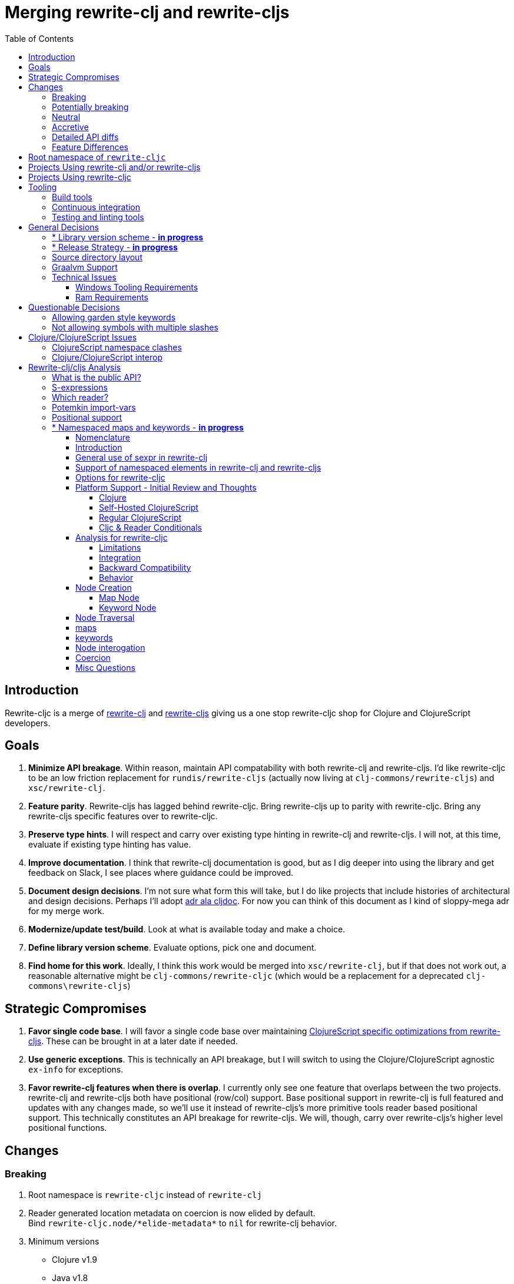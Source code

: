 = Merging rewrite-clj and rewrite-cljs
:toc:
:toclevels: 6

== Introduction
Rewrite-cljc is a merge of https://github.com/xsc/rewrite-clj[rewrite-clj] and https://github.com/clj-commons/rewrite-cljs[rewrite-cljs] giving us a one stop rewrite-cljc shop for Clojure and ClojureScript developers.

== Goals
1. *Minimize API breakage*. Within reason, maintain API compatability with both rewrite-clj and rewrite-cljs. I'd like rewrite-cljc to be an low friction replacement for `rundis/rewrite-cljs` (actually now living at `clj-commons/rewrite-cljs`) and `xsc/rewrite-clj`.
2. *Feature parity*. Rewrite-cljs has lagged behind rewrite-cljc. Bring rewrite-cljs up to parity with rewrite-cljc. Bring any rewrite-cljs specific features over to rewrite-cljc.
3. *Preserve type hints*. I will respect and carry over existing type hinting in rewrite-clj and rewrite-cljs. I will not, at this time, evaluate if existing type hinting has value.
4. *Improve documentation*. I think that rewrite-clj documentation is good, but as I dig deeper into using the library and get feedback on Slack, I see places where guidance could be improved.
5. *Document design decisions*. I'm not sure what form this will take, but I do like projects that include histories of architectural and design decisions. Perhaps I'll adopt https://github.com/cljdoc/cljdoc/tree/master/doc/adr[adr ala cljdoc]. For now you can think of this document as I kind of sloppy-mega adr for my merge work.
6. *Modernize/update test/build*. Look at what is available today and make a choice.
7. *Define library version scheme*. Evaluate options, pick one and document.
8. *Find home for this work*. Ideally, I think this work would be merged into `xsc/rewrite-clj`, but if that does not work out, a reasonable alternative might be `clj-commons/rewrite-cljc` (which would be a replacement for a deprecated `clj-commons\rewrite-cljs`)

== Strategic Compromises
1. *Favor single code base*. I will favor a single code base over maintaining  http://rundis.github.io/blog/2015/clojurescript_performance_tuning.html[ClojureScript specific optimizations from rewrite-cljs]. These can be brought in at a later date if needed.
2. *Use generic exceptions*.  This is technically an API breakage, but I will switch to using the Clojure/ClojureScript agnostic `ex-info` for exceptions.
3. *Favor rewrite-clj features when there is overlap*. I currently only see one feature that overlaps between the two projects. rewrite-clj and rewrite-cljs both have positional (row/col) support. Base positional support in rewrite-clj is full featured and updates with any changes made, so we'll use it instead of rewrite-cljs's more primitive tools reader based positional support. This technically constitutes an API breakage for rewrite-cljs. We will, though, carry over rewrite-cljs's higher level positional functions.

== Changes
=== Breaking
. Root namespace is `rewrite-cljc` instead of `rewrite-clj`
. Reader generated location metadata on coercion is now elided by default. +
Bind `rewrite-cljc.node/\*elide-metadata*` to `nil` for rewrite-clj behavior.
. Minimum versions
** Clojure v1.9
** Java v1.8
** ClojureScript v10
. Now using `ex-info` for exceptions
. Base positional support for rewrite-cljs has been migrated over to rewrite-clj implementation

=== Potentially breaking
1. Switched to `clojure.tools.reader.edn`
2. Potential performance hit for rewrite-cljs. Some rewrite-cljs specific optimizations dropped in favor of single code base.

=== Neutral
1. Docs now generated by cljdoc
** direct zipper functions (`right*`, `left*`, `up*`, etc) now show correct arguments.
** ``import-var``ed protocol functions now point to correct source code
** now using asciidoc
** now using markdown in docstrings
2. Continuous integration is now handled via GitHub Actions and adds testing
** on macOS and Windows operating systems
** for a GraalVM natively compiled rewrite-cljc
3. Test tooling now uses:
** figwheel main for development cljs testing
** kaocha for clj testing
4. Switched from leiningen to tools cli `deps.edn`

=== Accretive

From what I perceive as public APIs, rewrite-clj has gained:

[cols="3,1,3"]
|===
| public | origin | description

| rewrite-cljc.node/\*elide-metadata*
| new
| metadata to omit, used by form-meta and coercion

| rewrite-cljc.node/form-meta
| new
| same as clojure core meta but omits reader generated metadata

| rewrite-cljc.node/node?
| new
| returns true if element is a rewrite-cljc created node

| rewrite-cljc.paredit
| rewrite-cljs
| API for structured editing of S-expression data

| rewrite-cljc.zip/append-child*
| internal
| accidental omission from public API

| rewrite-cljc.zip/find-last-by-pos
| rewrite-cljs
| positional search support

| rewrite-cljc.zip/find-tag-by-pos
| rewrite-cljs
| positional search support

| rewrite-cljc.zip/insert-newline-left
| internal
| accidental omission from public API

| rewrite-cljc.zip/insert-newline-right
| internal
| accidental omission from public API

| rewrite-cljc.zip/insert-space-left
| internal
| accidental omission from public API

| rewrite-cljc.zip/insert-space-right
| internal
| accidental omission from public API

| rewrite-cljc.zip/position-span
| rewrite-cljs
| positional search support

| rewrite-cljc.zip/remove-preserve-newline
| rewrite-cljs
| same as remove but preserves newlines

| rewrite-cljc.zip/subzip
| internal
| operate on a sub tree without affecting location
|===

And rewrite-cljs has gained all of rewrite-clj's features except for the ability to read from files.

=== Detailed API diffs

I've used https://github.com/lread/diff-apis[diff-apis] to compare apis.
Normally I would have excluded any apis tagged with `:no-doc` metadata, but
because many folks used undocumented features in rewrite-clj and rewrite-cljs, I
have done a complete comparison of all publics - except where noted . Each
report contains some observations under the "Notes" header.

* link:../generated/api-diffs/rewrite-clj-and-rewrite-cljs.adoc[rewrite-clj vs rewrite-cljs] API differences between the projects on which rewrite-cljc is based.
* link:../generated/api-diffs/rewrite-clj-and-rewrite-cljc-clj.adoc[rewrite-clj vs rewrite-cljc] how different is rewrite-cljc from rewrite-clj?
* link:../generated/api-diffs/rewrite-cljs-and-rewrite-cljc-cljs.adoc[rewrite-cljs vs rewrite-cljc] how different is rewrite-cljc from rewrite-cljs?
* link:../generated/api-diffs/rewrite-cljc.adoc[rewrite-cljc] a look at how cljs and clj sides of rewrite-cljc differ
* link:../generated/api-diffs/rewrite-cljc-documented-only.adoc[rewrite-cljc documented apis only] a look at how cljs and clj sides of rewrite-cljc differ for documented apis.

=== Feature Differences
No ability to read from files when using rewrite-cljc from ClojureScript.

== Root namespace of `rewrite-cljc`

Both rewrite-clj and rewite-cljs share the same root namespace of `rewrite-clj`.

I decided against reusing the same root namespace for rewrite-cljc. It will have
`rewrite-cljc` as its root namespace.

Rationale:

* Ideally rewrite-cljc work would have been merged into the current rewrite-clj
repo, but that did not work out, so rewrite-cljc will have different maven
coordinates than rewrite-clj, most likely `clj-commons/rewrite-cljc`.

* Having to update namespace `:require` references from `rewrite-clj` to `rewrite-cljc`
in one's project sources to upgrade to rewrite-cljc is much less of a burden than
the burden of the confusion of introducing colliding namespaces to the Clojure
community.
+
Colliding namespaces would likely first confuse, then require exclusions -
a deps.edn example:
+
[source,clojure]
----
{olical/depot {:mvn/version "1.8.4" :exclusions [rewrite-clj/rewrite-clj]}}
----

* A different root namespace means upgrading to rewrite-cljc will be a
clear and deliberate choice.

== Projects Using rewrite-clj and/or rewrite-cljs
I've tried to make note of popular/active projects that make use of rewrite-clj and rewrite-cljs. I've linked where I've explicitly verified a migration to rewrite-cljc.

[cols="15%,20%,20%,15%,30%"]
|===
| Project | rewrite&#8209;clj? | rewrite&#8209;cljs? | Migration Verification | Notes

| https://github.com/mauricioszabo/atom-chlorine[chlorine]
| no
| yes
| -
| REPL support for Atom editor

| https://github.com/borkdude/clj-kondo[clj-kondo]
| custom version
| no
| -
| uses an internal custom version of rewrite-clj

| https://github.com/weavejester/cljfmt[cljfmt]
| yes
| yes
| https://github.com/lread/cljfmt/commits/lread-rewrite-cljc-test[fork]
| source code formatter

| https://github.com/greglook/cljstyle[cljstyle]
| yes
| no
| -
| source code formatter based on cljfmt

| https://github.com/snoe/clojure-lsp[clojure-lsp]
| yes
| no
| https://github.com/lread/clojure-lsp/commits/lread-rewrite-cljc-test[fork]
| language server for Clojure

| https://github.com/Olical/depot[depot]
| yes
| no
| -
| find newer versions of your deps.edn dependencies

| https://github.com/jonase/kibit[kibit]
| yes
| no
| -
| Finds non-idiomatic Clojure code

| https://github.com/xsc/lein-ancient[lein-ancient]
| yes
| no
| -
| find newer versions of your lein dependencies

| https://github.com/benedekfazekas/mranderson[MrAnderson]
| yes
| no
| -
| Dependency inliner

| https://github.com/jstepien/mutant[mutant]
| yes
| no
| -
| Source code mutator

| https://github.com/juxt/pack.alpha[pack (alpha)]
| yes
| no
| -
| Clojure project packager

| https://github.com/bhauman/rebel-readline[rebel-readline]
| indirectly via cljfmt
| no
| -
| smart editing at at the REPL terminal, optionally used in conjunction with https://github.com/bhauman/figwheel-main[figwheel-main]

| https://github.com/cognitect-labs/REBL-distro[REBL]
| indirectly via cljfmt
| no
| -
| graphical interactive tool for browsing Clojure data

| https://github.com/clojure-emacs/refactor-nrepl[refactor-nrepl]
| yes
| no
| https://github.com/lread/refactor-nrepl/commits/lread-rewrite-cljc-test[fork]
| refactoring support used in conjunction with https://github.com/clojure-emacs/cider[cider]

| https://github.com/mauricioszabo/repl-tooling[repl-tooling]
| no
| yes
| -
| base package for Clojure editor tooling. Interesting: uses rewrite-clj.reader directly.

| https://github.com/atomist-skills/update-leiningen-dependencies-skill[update-leiningen-dependencies-skill]
| no
| yes
| https://github.com/lread/update-leiningen-dependencies-skill/commits/lread-rewrite-cljc-test[fork]
| dependency version tracker, great for a migration test of a project that uses shadow-cljs

| https://github.com/kkinnear/zprint[zprint]
| yes
| yes
| https://github.com/lread/zprint/commits/lread-rewrite-cljc-test[fork]
| source code formatter

|===

== Projects Using rewrite-cljc
We have one early adopter!: https://github.com/borkdude/carve[carve]

== Tooling

=== Build tools
I have moved from leiningen to tools cli and `deps.edn`. Like everything, this change has pros and cons. Overall, I like the simplicity and control it brings. Babashka scripts take the place of lein aliases where I can have the build do exactly what I want it to. One current, but likely temporary, downside is the jar and deploy support for tools cli is fragmented with many young libraries. I have opted, for now to employ the tried and true maven for jar and deploy.

=== Continuous integration
The future of https://travis-ci.org/[Travis CI] looked a bit tenuous when I started this work.
I initially switched over to https://circleci.com/[CircleCI], but then when GitHub Actions became available decided it was a better fit:

* in addition to Linux, offers macOS and Windows testing in its free tier
* 7gb of RAM satisfies GraalVM's memory hungry `native-image`

=== Testing and linting tools
After looking around, I settled on the following for continuous integration:

. https://github.com/lambdaisland/kaocha[Kaocha] for running Clojure unit tests.
. moved from lein-doo to https://github.com/Olical/cljs-test-runner[cljs-test-runner] (which still uses https://github.com/bensu/doo[doo] under the hood) for running ClojureScript unit tests under node and chrome headless. I considered Koacha's cljs support and will reconsider when it matures a bit.
. I fail the build when a lint with https://github.com/borkdude/clj-kondo[clj-kondo] produces any warnings and/or errors.

During development, I found the following helpful:

. kaocha in watch mode for Clojure
. figwheel main for ClojureScript

== General Decisions

=== * Library version scheme - [red]*in progress*
I see plenty of version scheme variations out there these days. Here are a few examples I find interesting:

[cols="10,40,20,~",options="header"]
|====
|Project
|Scheme
|Example
|Observation

|https://github.com/clojure/clojurescript/releases[ClojureScript]
|major.minor.<commit count since major.minor>
|`1.10.520`
|Tracks Clojure version.

|https://github.com/borkdude/clj-kondo/releases[clj-kondo]
|yyyy-mm-dd-qualifier
|`2019.07.05-alpha`
|Freshness built into version.

|https://github.com/cljdoc/cljdoc[cljdoc]
|major.minor.<commit count>-<short git sha>
|`0.0.1315-c9e9a73`
|The short-sha safeguards against any potential confusion with duplicate commit counts for builds on different machines.

|https://github.com/noprompt/meander[meander]
|meander/<release> 0.0.<commit count>
|`meander/delta` `0.0.137`
|This scheme changes the artifact-id (for example gamma to delta) every time a potentially breaking change is introduced effectively releasing a new product for every breaking change.

|https://github.com/clojure/spec.alpha[spec.alpha]
|unimportant
|unimportant
|The alpha state is burnt into the project name and library namespace.
|====

rewrite-clj is not a new project. I feel the version should reflect at least some familiarity with its current scheme.

As of this writing the current version of rewrite-clj is `0.6.1`. I am guessing that the 0 is an unused version element, and we have a `0.major.minor` scheme.

rewrite-cljc is going to switch to a ClojureScript-ish scheme. +
It will use a `major.minor.<commit count since major.minor>-<qualifier>` scheme. +
Our first version will be `1.0.42-alpha` where `42` is just a wild guess right now.

An small awkwardness with this scheme is the change log. The change log should be part of the release
but it does reference a git commit count. This, I suppose will be addressed locally with amended
commits.

=== * Release Strategy - [red]*in progress*

TODO: think about the following...

We'll opt not to make SNAPSHOT releases and assume the community is good with testing pre-releases via
github coordinates. That said, I suppose opting out of SNAPSHOT releases means option out of testing
our release flow on successful pushes.

Our releases notes will be managed under GitHub releases.  I'll have a look at how @borkdude does this for his
various projects.

Not sure about release cadence yet. I expect to cut a release when I feel a pre-release has been tested enough.

TODO: Consider some sort of canary testing for a set of projects that make use of rewrite-clj. Examples that
come to mind: cljfmt, zprint, carve.

=== Source directory layout
When I first started to experiment with a cljc version of rewrite-clj, my directory layout looked like:

----
src/
  clj/
    rewrite-cljc/
  cljs/
    rewrite-cljc/
  cljc/
    rewrite-cljc/
test/
  clj/
    rewrite-cljc/
  cljs/
    rewrite-cljc/
  cljc/
    rewrite-cljc/
----

After a certain amount of work, I realized the majority of the code was cljc so opted for the much simpler:

----
src/
  rewrite-cljc/
test/
  rewrite-cljc/
----

===  Graalvm Support

Some command line tools written in Clojure are using Graal to compile to native
executables for fast startup times.

Others have done the work to test that rewrite-clj can be compiled with Graal.
There is benefit to the community to test that rewrite-cljc can also be compiled
to native code with Graal.

Noticing that there were differing approaches Graalifying Clojure, none of them centrally
documented, @borkdude and I created https://github.com/lread/clj-graal-docs[clj-graal-docs]
to develop and share scripts and tips.

My goal is to run the rewrite-cljc test suite from a graalvm native image to
give some confidence that rewrite-cljc works after compiled with Graal.

=== Technical Issues

. Windows tooling requirements. Setup for running GraalVM jdk8 on Windows relies on old Microsoft tooling making setup
challenging.
. RAM requirements. GraalVM's `native-image` which creates the target executable, can consume a significant
amount of RAM.

==== Windows Tooling Requirements
I've decided that, for now, figuring out how to setup the proper tooling for Windows for GraalVM jdk8 is not worth my effort.
We'll continue to test on Windows but only for GraalVM jdk11.

==== Ram Requirements
I spent quite a bit of time trying to figure out how to overcome the RAM limitations of free tiers of continuous
integration services. Drone Cloud is the most generous with 64gb of RAM available but only supports Linux. CircleCI
offers 3.5gb of RAM and is also Linux only in its free tier. GitHub Actions, offers 7gb of RAM and offers
macOS, Linux and Windows.

I seriously explored two approaches:

. natively compile tests and library
. interpret tests via sci over natively compile library

If I had applied https://github.com/lread/clj-graal-docs#native-image-compilation-time[Clojure direct linking]
earlier in my tests, I might have stopped at the first approach. For me, direct linking made approach 1 viable.

For now, I am testing using both approaches. Overviews can be found at
https://github.com/lread/clj-graal-docs/blob/master/doc/testing-strategies.md[clj-graal-doc's testing strategies page].


== Questionable Decisions

=== Allowing garden style keywords

Borkdude is kind enough to ping me when there are issues with the internally
forked version of rewrite-clj he uses for clj-kondo. It turns out that
clojure.tools.reader.edn does not parse https://github.com/noprompt/garden[garden-style]
keywords such as `:&::before`. The reader sees a double colon as illegal if it is anywhere in the keyword.
Borkdude overcame this limitation by allowing a keyword to contain embedded
double colons via a customized version of ``clojure.tools.reader.edn``'s
`read-keyword` function.

I transcribed his work to rewrite-cljc.

The maintenance cost to hacking a 3rd party lib is that upgrades will have to be
carefully tracked. That said, we do have a good suite of tests that should
uncover any issues.

=== Not allowing symbols with multiple slashes

While clojure reads `'org/clojure/math.numeric-tower`, `clojure.tools.reader.edn`
barfs on this and therefore rewrite-cljc does as well.

It has been documented as illegal for a symbol to have more than one `/`.

I have opted to not, at this time, adapt rewrite-cljc to allow parsing of this
illegal syntax. This might seem a bit hypocritical because I did, some time ago, innocently
https://github.com/borkdude/clj-kondo/issues/378[raise an issue on clj-kondo for
this].

== Clojure/ClojureScript Issues

=== ClojureScript namespace clashes
ClojureScript uses Google Closure under the hood. Because of the way Google Closure handles namespaces, some namespaces that work fine on Clojure clash under ClojureScript. Some rewrite-clj namespaces clash for ClojureScript, for example:

* `rewrite-clj.zip/find`
* `rewrite-clj.zip.find`

The original rewrite-cljs author worked around this problem by renaming namespaces to avoid the clashes.

[%autowidth]
|===

.2+h|library .2+h|namespace 3+h|in rewrite-cljc
h|namespace h|clj? h|cljs?

|rewrite-clj
|rewrite-clj.node.coerce
|rewrite-cljc.node.coerce
|yes
|no

|rewrite-cljs
|rewrite-clj.node.coerce[yellow-background]**r**
|rewrite-cljc.node.coercer
|yes
|yes

|rewrite-clj
|rewrite-clj.node.string
|rewrite-cljc.node.string
|yes
|no

|rewrite-cljs
|rewrite-clj.node.string[yellow-background]**z**
|rewrite-cljc.node.stringz
|yes
|yes

|rewrite-clj
|rewrite-clj.zip.edit
|rewrite-cljc.zip.edit
|yes
|no

|rewrite-cljs
|rewrite-clj.zip.edit[yellow-background]**z**
|rewrite-cljc.zip.editz
|yes
|yes

|rewrite-clj
|rewrite-clj.zip.find
|rewrite-cljc.zip.find
|yes
|no

|rewrite-cljs
|rewrite-clj.zip.find[yellow-background]**z**
|rewrite-cljc.zip.findz
|yes
|yes

|rewrite-clj
|rewrite-clj.zip.remove
|rewrite-cljc.zip.remove
|yes
|no

|rewrite-cljs
|rewrite-clj.zip.remove[yellow-background]**z**
|rewrite-cljc.zip.removez
|yes
|yes

|rewrite-clj
|rewrite-clj.zip.seq
|rewrite-cljc.zip.seq
|yes
|no

|rewrite-cljs
|rewrite-clj.zip.seq[yellow-background]**z**
|rewrite-cljc.zip.seqz
|yes
|yes
|===

None of these namespaces are part of public APIs, but because I see a lot of
code that uses these internal namespaces, I decided to preserve the existing
rewrite-clj and rewrite-cljs naming for rewrite-cljc.

=== Clojure/ClojureScript interop

* Where I felt I could get away with it, I localized Clojure/ClojureScript differences in the `rewrite-cljc.interop` namespace.
* Although technically an API breakage, I made a choice to switch all rewrite-cljc thrown exceptions to the Clojure/ClojureScript compatible ex-info.
* Some notes on differences between Clojure and ClojureScript
** throws and catches, if not using ex-info are different
** namespace requires cannot use shorthand syntax in cljs
** macros must (sometimes) be included differently
** IMetaData and other base types different
** format not part of cljs standard lib
** no Character in cljs
** no ratios in cljs
** testing for NaN is different
** different max numerics


== Rewrite-clj/cljs Analysis

=== What is the public API?
rewrite-clj purposefully only generated documentation for specific namespaces. It is reasonable to assume that these namespaces represent the public API.

* `rewrite-clj.parse`
* `rewrite-clj.node`
* `rewrite-clj.zip`

I am not sure why `rewrite-clj.custom-zipper` is included in the documented public API, because its functionality is exposed through `rewrite-clj.zip`, I expect this was perhaps an oversight, but might be wrong.

Because what is public versus what is private was not stressed strongly in the
rewrite-clj README, I frequently see private APIs used in code. For this reason,
I've worked, within reason, not to break what I understand to be private APIs.

=== S-expressions
rewrite-clj allows parsed Clojure/ClojureScript/EDN to be converted back and forth to s-expressions.  Example from a REPL session:

[source,clojure]
----
user=> (require '[rewrite-cljc.zip :as z])
nil
user=> (def zipper (z/of-string "[1 2 3]"))  // <1>
#'user/zipper
user=> zipper
[<vector: [1 2 3]> {:l [], :pnodes [<forms: [1 2 3]>], :ppath nil, :r nil}]
user=> (def s (z/sexpr zipper)) // <2>
#'user/s
user=> s
[1 2 3]
user=> (require '[rewrite-cljc.node :as n])
nil
user=> (n/coerce s) // <3>
<vector: [1 2 3]>
----
<1> parse string to rewrite-clj nodes and create zipper
<2> convert rewrite-clj node at current location in zipper to s-expression
<3> convert s-expression to rewrite-clj node

While I expect this can be quite convenient, it does come with caveats:

1. What happens when we try to `sexpr` Clojure specific features from ClojureScript? For example, ratios are available in Clojure but not ClojureScript.
2. If you try to `sexpr` something that cannot be converted into an s-epxression an exception will be thrown.

My guidance is use `sexpr` in only in specific cases, where you know ahead of time what you are parsing. General blind use of `sexpr` is not recommended.

For rewrite-cljc itself, I have removed internal problematic uses of `sepxr`.

=== Which reader?
rewrite-clj makes use of Clojure's reader.  There are a few choices though:

1. `clojure.tools.reader`
2. `clojure.tools.reader.edn`
3. `clojure.reader`
4. `clojure/reader-string`

As I understand it, `clojure.tools.reader.edn` is the safest choice and I have updated rewrite-cljc to use it in all cases.


=== Potemkin import-vars
rewrite-clj makes use of a slightly modified version of https://github.com/ztellman/potemkin#import-vars[Potemkin import-vars]. The intent of import-vars is to make it easy to expose a public API from a set of internal namespaces.

When I first reviewed its usage in rewrite-clj, I found import-vars to be quite elegant. I have since learned that there is quite a bit of strong opinion in the Clojure community surrounding import-vars. Not all of it is rosy.

Also, there is no ClojureScript version of import-vars.

That said, I decided, at least for now, to honor the original rewrite-clj
codebase and carry on with it. To be honest, this gave me the (the apparently
too tempting to resist) opportunity to learn how to write a version of
import-vars for ClojureScript. This led me to discover that while cljdoc did
cope fine with import-vars trickery for Clojure code, it did not have any
support for it for ClojureScript code. I made the necessary changes to cljdoc's
fork of codox and subsequently cljdoc-analyzer. When Martin Klepsch finds the
time, he will integrate my pull request.

I also extended import-vars to rewrite-clj's purposes by adding a facility to
rename imported vars and adapt docstrings.

All is not entirely rainbows and unicorns yet,

. I am not certain, but I think import-vars might not play well with https://github.com/cloverage/cloverage[cloverage]. I gave it a quick try and it failed miserably. My first suspect is import-vars.
. Linters can report false posistives
.. https://github.com/candid82/joker[joker] has no concept of import-vars
.. https://github.com/borkdude/clj-kondo[clj-kondo] does understand import-vars - but not my customized version that handles transformations of symbols.

=== Positional support
rewrite-clj

1. added a custom zipper to optionally track row/col within Clojure/ClojureScript/EDN files.
2. expresses positions as a `[row-number col-number]` vector.

rewrite-cljs

1. made use of the positional support provided by Clojure tools reader.
2. exposed a couple of functions to search by position.
3. expressed positions as a `{:row row-number :col col-number}` map

Because the positional support in rewrite-clj tracks row/col even after zipper modifications, we use it instead of rewrite-cljs's implementation.
We:

1. continue to support both rewrite-clj vector rewrite-cljs map notations for positions on function parameters.
2. use vector notation for position on function returns. I personally prefer the map notation, but, as a rule, favor rewrite-clj over rewrite-cljs because rewrite-clj is the more widely used library and thus changes affect more users.
3. include rewrite-cljs's positional functions: `rewrite-cljc.zip/find-last-by-pos` and `rewrite-cljc.zip/find-tag-by-pos` .

The most glaring breaking change for ClojureScript is that it must now create the zipper with positional support enabled, for example: `(z/of-string "[1 2 3]" {:track-position true})`

=== * Namespaced maps and keywords - [red]*in progress*

==== Nomenclature
To be clear about what we are discussing in this section, I'll define some terms.

*Namespaced Elements* +
Clojure docs describe namespaced elements but I did not see clear nomenclature defined.
Alex Miller helped out on Slack, I will use:

|===
| term | shorthand | keyword example | map example

| _unqualified_
|
a| `:foo`
a| `{:x 10}`

| _literally qualified_ +

Alex called this variant "qualified", I've added "literally" to distinguish it from its "auto-resolved" cousins
 |
a| `:prefix-ns/foo`
a| `#:prefix-ns{:a 1}`

| _auto-resolved current namespace qualified_
| _current-ns qualified_
a| `::foo`
a| `#::{:b 2}`

| _auto-resolved alias namespace qualified_
| _alias-ns qualified_
a| `::ns-alias/foo`
a| `#::ns-alias{:c 3}`

|===

See:

* https://blog.jeaye.com/2017/10/31/clojure-keywords/[Jeaye's blog] for a refresher on namespaced keywords.
* https://clojure.atlassian.net/browse/CLJ-1910[CLJ-1910] for juicy details on namespaced maps.
* https://groups.google.com/g/clojure/c/i770QaIFiF0/m/v63cZgrlBwAJ[More modern terminology and some history from Alex Miller] - since rewrite-clj uses something akin to legacy terminology, we'll stick with that.


*ClojureScript Flavors* +
ClojureScript has two flavors for which I've not found definitive single terms. I'll use the following:

[cols="15%,85%"]
|===
| term | description

| _Regular ClojureScript_ | The regular old JVM compiled ClojureScript that most folks are familiar with.
| _Self-hosted ClojureScript_ | ClojureScript that is compiled by ClojureScript, also known as bootstrap ClojureScript.
Self-hosted ClojureScript can make runtime use of features that are only available at compile time in _Regular ClojureScript_.
Self-hosted ClojureScript behaves similarly more similarly to Clojure around namespaces.
|===

*Reader Conditionals* +
Clojure docs use multiple terms here. I'll stick to one.

[cols="15%,85%"]
|===
| term | description

| _Clojure platform_ | The `:clj`, `:cljs`, `:clr` or `:default` in a reader conditional.
It is referred to as a "feature" in other Clojure docs.

|===

==== Introduction

Rewrite-cljc can easily support `sexpr` on elements where the context is wholly contained in the form.
_Auto-resolved_ namespaced elements are different.
They depend on context outside of the form; namely the current namespace and namespace aliases.

We don't want to take on complex evaluation of Clojure code in rewrite-cljc to determine namespace info.
It will be up to the caller to specify the current namespace and namespace aliases.

We'll assume that callers will often have no real interest in an technically correct `sexpr` on _auto-resolved_ namespaced elements.
This means that we should still return a result and not throw if the namespace info is not provided/available.

We'll not work to preserve rewrite-clj compatibility for namespaced maps.
It was a late and incomplete addition to rewrite-clj.

==== General use of sexpr in rewrite-clj

Supporting `sexpr` is the most challenging aspect of supporting namespaced elements in rewrite-cljc.
Let's take a step back and look at `sexpr` in rewrite-clj in general.

The general idea was to make it easy to inspect and update nodes using familiar Clojure forms rather than having to deal with rewrite-clj nodes.

Rewrite-clj's `sexpr` is also used internally for automatic conversion from a rewrite-clj node to a Clojure form in functions like `find-value`, `find-next-value` and `edit` and some paredit functions inherited from rewrite-cljs.

The following throw an exception for `sexpr` which is sensible and is as-designed.

- comment
- whitespace
- uneval, which is rewrite-clj's term for `#_`

==== Support of namespaced elements in rewrite-clj and rewrite-cljs
_Auto-resolved_ keywords have been around https://groups.google.com/g/clojure/c/i770QaIFiF0/m/v63cZgrlBwAJ[since at least Clojure 1.0, which was released in May 2009].
https://github.com/clojure/clojure/blob/master/changes.md#12-support-for-working-with-maps-with-qualified-keys[Namespaced maps were introduce in Clojure 1.9, released in December 2017].
When you take into account that rewrite-clj was released in 2013 and rewrite-cljs in 2015, we can understand why support for newer features is spotty.

[cols="10%,10%,20%,20%,20%,20%"]
|===
2.2+h| element 2+h| rewrite-clj 2+h| rewrite-cljs
h|parse h|sexpr h|parse h|sexpr

1.3+|keyword | _qualified_ +
`:prefix/foo`
| supported
| supported
| supported
| supported

| _current&#8209;ns&nbsp;qualified_ +
`::foo`
| supported
| supported, +
*resolves via* `\*ns*`
| supported
| *throws*

| _alias-ns&nbsp;qualified_ +
`::alias/foo`
| supported
| *incorrectly returns* `:alias/foo` for `::alias/foo`
| supported
| *incorrectly returns* `:alias/foo` for `::alias/foo`

1.3+|map | _qualified_ +
`#:prefix{:a 1}`
| supported
| supported
| *somewhat supported with generic reader macro node*
a| *returns* `(read&#8209;string "#:prefix{:a&nbsp;1}")`

| _current&#8209;ns&nbsp;qualified_ +
`#::{:b 2}`
| *throws*
| *not applicable, +
can't parse*
| *throws*
| *not applicable, +
can't parse*

| _alias-ns&nbsp;qualified_ +
`#::alias{:c 3}`
| supported
a| supported, +
*resolves via* +
`(ns&#8209;aliases&nbsp;\*ns*)`
| *somewhat supported with generic reader macro node*
a| *returns* `(read&#8209;string "#::alias{:c&nbsp;3}")`

|===

==== Options for rewrite-cljc

[cols="15%,5%,40%,40%"]
|===
| status | ref |option | primary impact / notes

| rejected
| 1
| Do nothing
a| * both Clojure and ClojureScript users can't fully parse Clojure/ClojureScript code.

| rejected
| 2
a| Support parsing and writing, but throw on `sexpr`
a| * breaks existing API compatibility
* makes general navigation with certain rewrite-clj functions impossible

| candidate
| 3
a| Support parsing, writing. Have `sexpr` rely on user provided namespace info.
a| * seems like a good compromise

| candidate
| 4
a| Same as 3 but also ensure backward compatibility with current rewrite-clj implementation
a| * we'll see how awkward backward compatibility is for namespaced keywords
* we'll not entertain backward compatibility for namespaced maps

| rejected
| 5
a| Same as 4 but include a rudimentary namespace info resolver
a| * had a good chat with borkdude on Slack and concluded that a namespace info resolver:
** is a potential link:#sexpr-rabbit-hole[rabbit hole] (well, not potential - if only you knew the number of times I rewrote this section!)
** could be a separate concern that is addressed if there is a want/need in the future.

|===

My current thinking is to explore #4 and not entirely reject #3 if backward compatibility proves more onerous/awkward than it is worth.

[#sexpr-rabbit-hole]
.The Rabbit Hole - Automatically Calculating sexpr for Auto-resolved Elements
****
Parsing and writing namespaced elements seems relatively straightforward, but automatically returning a technically correct
`sexpr` for _auto-resolved_ namespaced elements is a rabbit hole that we'll reject for now.

Let's tumble down the hole a bit to look at some of the complexities that _auto-resolved_ namespaced elements include:

1. The `sexpr` of a _current-ns qualified_ element will be affected by the current namespace.
2. The `sexpr` of an _alias-ns qualified_ element will be affected by loaded namespaces aliases.
3. The `sexpr` of any namespace element can be affected by reader conditionals:

* within ns declarations
* surrounding the form being ``sexpr``ed which can be ambiguous in absence of parsing context of the _Clojure platform_

4. In turn, the current namespace can be affected by:

* `ns` declaration
* binding to `\*ns*`
* `in-ns`

5. Loaded namespace aliases can be affected by:

* `ns` declaration
* `require` outside `ns` declaration

6. I expect that macros can be used for generation of at least some of the above elements.

7. Other aspects I have not thought of.
****

==== Platform Support - Initial Review and Thoughts

===== Clojure
Rewrite-clj refers to `\*ns*` for namespaced elements and makes use  `(ns-aliases \*ns*)` for namespaced maps.

For _alias-ns qualified_ *maps*, this strongly implies that rewrite-clj expects, if the user wants a valid return from `sexpr`, that the source being parsed has been loaded and that `\*ns*` has been bound to appropriately.

Because rewrite-clj punted on _alias-ns qualified_ *keywords* and does not consult any namespace aliases, rewrite-clj only expects `\*ns*` to be bound to an equivalent namespace to code being parsed.
i.e. a namespace created via `create-ns` would do.

Forgetting about rewrite-clj inconsistencies and limitations, one could argue that binding `\*ns*` to the actual namespace of the code being parsed might be considered convenient for Clojure source that the caller trusts and is on the classpath.
It does not address Clojure source we might not trust and/or is not on the classpath.
Personally, I'm not a fan of this technique as it ties evaluation to parsing.

===== Self-Hosted ClojureScript
Because self-hosted ClojureScript has similar namespace support to Clojure, I think that whatever options make sense for Clojure will be applicable to self-hosted ClojureScript.

===== Regular ClojureScript
Regular ClojureScript lacks namespace support at runtime. Using `\*ns*` is questionable and `(ns-aliases \*ns*)` is not a viable option.

If we look elswhere for inspiration:

* link:https://clojure.github.io/tools.reader/#clojure.tools.reader/*alias-map*[clojure.tools.reader has an `\*ns-alias*` dynamic var]. We will likely adopt a similar approach.

* link:https://github.com/weavejester/cljfmt#configuration[Cljfmt has an `:alias-map` configuration option]. It can also parse `ns` declarations
from source code from which it extracts an alias map, a feature which is Clojure-client only right now, but I think only due to limitations
in rewrite-cljs. +
+
Cljfmt's technique of parsing `ns` declarations might work well for cljfmt, but for now, we consider this feature to be out of scope for rewrite-cljc
(see link:#sexpr-rabbit-hole[Rabbit Hole]).

===== Cljc & Reader Conditionals
Reader conditionals (introduced in Clojure 1.7 in June 2015) are commonly used in `ns` declarations.

Because we have opted out of supporting any kind of automatic parsing, we've also opted out of concerning ourselves with the effects of reader conditionals.

We'll also stop calling `(ns-aliases \*ns*)` for _alias-ns qualified_ maps to do away with its implications.

NOTE: On the off chance that I need to, I've distilled my understanding of distinguishing self-hosted cljs from regular cljs in a https://github.com/lread/demo-clj-variants[info repo].

==== Analysis for rewrite-cljc

===== Limitations

1. As discussed, we will do NO automatic resolving of namespace and namespace aliases
2. Specified namespace aliases will NOT deal with the possibility of different _Clojure platforms_ introduced by use of reader conditionals.
3. An `sexpr` will NOT evaluate differently if it is wrapped in a reader conditional

===== Integration
We will give the user some mechanism to explicitly specify the current namespace and namespace aliases.

Because `sexpr` is also used internally, and we are working with an legacy API, making rewrite-cljc aware of this data via a dynamic variable might be a sensible approach (as opposed to passing this via existing functions).

Technically the dynamic variable belongs to the parser namespace (I think?, implementation will tell me if that's true).
Let's call it `rewrite-cljc.parser/\*ctx*`.

Example data might be:

[source,Clojure]
----
{:ns 'name.of.ns
 :ns-aliases {'a1  'another.ns.a1
              'str 'clojure.string}}
----

Why don't we use make use of `\*ns*`?
Even though I'm thinking this would not be a great choice for _regular ClojureScript_ we still might want to remain backward compatible with rewrite-clj's _current-ns qualified_ keywords.
So we will support `\*ns*` as a fallback if `:ns` is not found in the context.

We will drop support for `(ns-aliases \*ns*)` for _ns-alias qualified_ maps.
This breaks behavior compatibility for the namespaced map support.
If a user wants to populate `:ns-aliases` using `(ns-aliases \*ns*)`, that's fine, but rewrite-cljc won't do so.

===== Backward Compatibility
When we talk about backward compatibility we are mostly talking about rewrite-clj (and not rewrite-cljs).
We are also talking about how we preserve rewrite-clj compatibility when running from ClojureScript.

I see 3 interesting aspects relating to backward behavior compatibility for rewrite-clj namespaced elements, `sexpr`:

[cols="10%,45%,45%"]
|===
| Breaking? | Rewrite-clj Behavior | Rewrite-cljc Behavior

| no
| makes use of `\*ns*` for _current-ns qualified_ keywords.
| we'll fall back to `\*ns*` if rewrite-cljc `\*ctx*` `:ns` not specified. See link:#sexpr-behavior[behavior section].

| no
| returns `:alias/foo` for _alias-ns qualified_ keyword `::alias/foo`
| we'll preserve https://github.com/xsc/rewrite-clj/issues/21#issuecomment-72071065[this odd behavior for keywords] if `\*ctx*` `:ns-aliases` was not specified.

| yes
| makes use of `(ns-aliases \*ns*)` for _ns-alias qualified_ maps.
| we'll break compatibility here and only support lookup of namespace aliases from rewrite-cljc `\*ctx*` `:ns&#8209;aliases`. +
Also: when `:ns-aliases` is not specified, we'll mimic the odd behavior for keywords.

|===

A more substantive breaking change is that we'll bring namespace map node support in under `map-node`.
This means that `namespaced-map-node` will be removed.

[#sexpr-behavior]
===== Behavior

My guess is that the majority of rewrite-cljc users will not make use of the `rewrite-cljc.parser/\*ctx*`, especially not `:ns-aliases` as there is no known easy way to correctly populate it.
None-the-less we will provide the possibility for those who might need it and a potential future solution.

[cols="20%,80%"]
|===
|Condition | Result


a| `\*ctx*` specifies `:ns`
a| *_Current-ns qualified_* element will use `:ns` value. +
[source,Clojure]
----
(binding [parser/*ctx* {:ns 'my-namespace}]
  (sexpr (parser/parse-string "::foo"))
  ;; => :my-namespace/foo
  (sexpr (parser/parse-string "#::{:a 1 :b 2}"))
  ;; => {:my-namepace/a 1 :my-namespace/b 2}
)
----

Specifying `:ns` via `\*ctx*` will be the recommended approach.
a| `\*ctx*` does not specify `:ns`
a| *_Current-ns qualified_* element will fallback to `ns-name` for `\*ns*` value, whatever it may be.
This fallback behavior is for backward compatibility with rewrite-clj namespaced keywords.
[source,Clojure]
----
(binding [*ns* (create-ns 'my-namespace)]
  (sexpr (parser/parse-string "::foo"))
  ;; => :my-namespace/foo
  (sexpr (parser/parse-string "#::{:a 1 :b 2}"))
  ;; => {:my-namepace/a 1 :my-namespace/b 2}
)
----

What happens when `\*ns*` is not specifically bound?

* In Clojure `\*ns*` points to the `user` namespace, so rewrite-cljc will pick that up:
+
[source,Clojure]
----
(sexpr (parser/parse-string "::foo"))
;; => :user/foo
(sexpr (parser/parse-string "#::{:a 1 :b 2}"))
;; => {:user/a 1 :user/b 2}
----

* In _regular ClojureScript_ `\*ns*` is `nil` at runtime, for consistency with Clojure, I think we'll pretend it is `user` when it is `nil`.

* In _self-hosted ClojureScript_ `\*ns*` takes on a more REPLy behavior. I've not tested extensively and only via planck, but it
seems to return the current namespace from `ns` declaration.

I'll add appropriate caveats in the docs. +
We'll recommend `rewrite-cljc.parser/\*ctx*` -> `:ns` over `\*ns*`.

a| `\*ctx*` specifies `:ns-alias` +
- alias found
a| For an *_alias-ns qualified_* element, we lookup alias in `:ns-aliases` in `\*ctx*`, when it is found:
[source,Clojure]
----
(binding [parser/*ctx* {:ns-aliases {'a1 'another.ns.a1
                                     'str 'clojure.string}]
  (sexpr (parser/parse-string "::str/foo"))
  ;; => :clojure.string/foo
  (sexpr (parser/parse-string "#::str{:a 1 :b 2}"))
  ;; => {:clojure.string/a 1 :clojure.string/b 2}
)
----

a| `\*ctx*` specifies `:ns-alias` +
- alias not found
a| For an *_alias-ns qualified_* element, when lookup of alias in specified `:ns-aliases` returns `nil`
one might expect we should throw. I think throwing is not a good idea. The user might not be specifically concerned
with the absolute correctness of this particular `sexpr` within the context of a larger operation that calls `sexpr` on many nodes.

Maybe we could express the not found namespace as `:_<?namespace-not-found?>_`:

[source,Clojure]
----
(binding [*ctx* {:ns-aliases {'a1 'another.ns.a1
                             'str 'clojure.string}]
  (sexpr (parser/parse-string "::nope/foo"))
  ;; => :_<?namespace-not-found?>_/foo
  (sexpr (parser/parse-string "#::nope{:a 1 :b 2}"))
  ;; => {:_<?namespace-not-found?>_/a 1 :_<?namespace?>_/b 2}
)
----

We might want to provide some mechanism for users to override this behavior. Maybe they'd like to throw instead.
Maybe they'd like to return a different value. But I think we can add in such support at a later
date if need be.

a| `\*ctx*` does not specify `:ns-alias` +
a| For *_alias-ns qualified_* element, when `:ns-aliases` has NOT been specified

Entirely for backward compatibility, we will mimic return of rewrite-clj _alias-ns qualified_ keywords:

[source,Clojure]
----
(sexpr (parser/parse-string "::nope/foo"))
;; => :nope/foo
(sexpr (parser/parse-string "#::nope{:a 1 :b 2}"))
;; => {:nope/a 1 :nope/b 2}
----

|===

==== Node Creation
The primary user of rewrite-clj's node creation functions is the rewrite-clj parser.
The functions are also exposed for general use.
General usability might not have been a focus.

===== Map Node
We are going to abandon rewrite-clj's namespaced map node creation function `namespaced-map-node`.
We'll instead add namespaced map node creation support under `map-node`.

Current signature is `(node/map-node children)` where `children` is converted to a `hash-map`.

To support namespaced maps, we'll add `(node/map-node qualify-type children)` where `qualify-type` will be one of:

* `{:type :unqualified}` - default (alternatively we could go with `nil` but I currently like the explicitness of a map).
* `{:type :literal :value "my-prefix"}`
* `{:type :ns-alias :value "my-alias"}`
* `{:type :current-ns`}

===== Keyword Node
The current way to create namespaced keyword nodes works, but usage is not entirely self-evident:
[source,clojure]
----
;; unqualified
(node/string (node/keyword-node :foo false))           ;; => ":foo"
;; literally qualified
(node/string (node/keyword-node :prefix-ns/foo false)) ;; => ":prefix-ns/foo"
;; current-ns qualified
(node/string (node/keyword-node :foo true))            ;; => "::foo"
;; alias-ns qualified
(node/string (node/keyword-node :ns-alias/foo true))   ;; => "::ns-alias/foo"
----

Use of booleans in a function signature with more than one argument rarely contributes to readability.
We'll need to preserve these functions for backward compatibility.

We'll consider adding the more user friendly and map-node consistent:

* `(node/keyword-node2 keyword)`
* `(node/keyword-node2 qualify-type keyword)`

==== Node Traversal

==== maps
A map node will remain 1 node:

* children (the map)

But will now have a queryable `qualify-type`

==== keywords

A keyword node will remain unchanged for backward compatibility.

We'll add a queryable `qualify-type` for consistency with maps.

==== Node interogation

* `map-node?` - returns true if rewrite-cljc node is map node
* `keyword-node?` - return true if rewrite-cljc node is keyword node
* `qualify-type` - on `keyword-node` and `map-node`
* `qualified?` - might be a nice convenience for `keyword-node` and `map-node`

==== Coercion
Rewrite-clj supports automatic coercion, how does this look in the context of namespaced elements?

If we try to explicitly coerce a namespaced element, we must remember that the Clojure reader will first evaluate in the
context of the current ns before the element is converted to a node.

[source,clojure]
----
(require '[clojure.string :as string])
(-> (node/coerce :user/foo) node/string) ;; => ":user/foo"
(-> (node/coerce ::foo) node/string) ;; => ":user/foo"
(-> (node/coerce ::str/foo) node/string) ;; => ":clojure.string/foo"
----

For namespaced maps, the experience is the same:

[source,clojure]
----
(require '[clojure.string :as string])
(-> (node/coerce #:user{:a 1}) node/string) ;; => "{:user/a 1}"
(-> (node/coerce ::{:b 2}) node/string)  ;; => "{:user/b 2}"
(-> (node/coerce ::str{:c 3}) node/string) ;; => "{:clojure.string/c 3}"
----

==== Misc Questions
Questions I had while writing section.

*Q:* Does the act of using find-value sometimes blow up if hitting an element that is not sexpressable? +
*A:* Nope, find-value only searches token nodes and token nodes are always sexpressable (well after we are done our work they should be).

